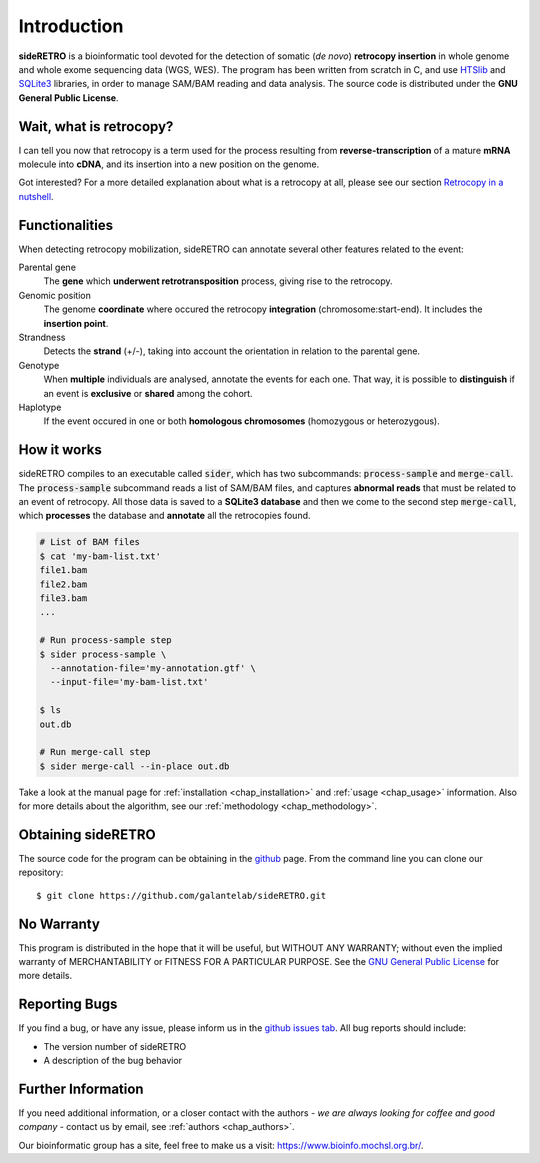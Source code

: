 ************
Introduction
************

**sideRETRO** is a bioinformatic tool devoted for the detection
of somatic (*de novo*) **retrocopy insertion** in whole genome
and whole exome sequencing data (WGS, WES). The program has been
written from scratch in C, and use `HTSlib <http://www.htslib.org/>`_
and `SQLite3 <https://www.sqlite.org>`_ libraries, in order to
manage SAM/BAM reading and data analysis. The source code is
distributed under the **GNU General Public License**.

Wait, what is retrocopy?
========================

I can tell you now that retrocopy is a term used for the process
resulting from **reverse-transcription** of a mature **mRNA**
molecule into **cDNA**, and its insertion into a new position on
the genome.

.. image:: images/retrocopy.png
   :scale: 50%
   :align: center

Got interested? For a more detailed explanation about what is
a retrocopy at all, please see our section `Retrocopy in a
nutshell <retrocopy.rst>`_.

Functionalities
===============

When detecting retrocopy mobilization, sideRETRO can annotate
several other features related to the event:

Parental gene
  The **gene** which **underwent retrotransposition** process,
  giving rise to the retrocopy.

Genomic position
  The genome **coordinate** where occured the retrocopy
  **integration** (chromosome:start-end). It includes the
  **insertion point**.

Strandness
  Detects the **strand** (+/-), taking into account the
  orientation in relation to the parental gene.

Genotype
  When **multiple** individuals are analysed, annotate the
  events for each one. That way, it is possible to
  **distinguish** if an event is **exclusive** or **shared**
  among the cohort.

Haplotype
  If the event occured in one or both **homologous chromosomes**
  (homozygous or heterozygous).

How it works
============

sideRETRO compiles to an executable called :code:`sider`,
which has two subcommands: :code:`process-sample` and
:code:`merge-call`. The :code:`process-sample` subcommand
reads a list of SAM/BAM files, and captures **abnormal reads**
that must be related to an event of retrocopy. All those data is
saved to a **SQLite3 database** and then we come to the second
step :code:`merge-call`, which **processes** the database and
**annotate** all the retrocopies found.

.. code-block:: sh

   # List of BAM files
   $ cat 'my-bam-list.txt'
   file1.bam
   file2.bam
   file3.bam
   ...

   # Run process-sample step
   $ sider process-sample \
     --annotation-file='my-annotation.gtf' \
     --input-file='my-bam-list.txt'

   $ ls
   out.db

   # Run merge-call step
   $ sider merge-call --in-place out.db

Take a look at the manual page for :ref:`installation <chap_installation>`
and :ref:`usage <chap_usage>` information. Also for more details about
the algorithm, see our :ref:`methodology <chap_methodology>`.

Obtaining sideRETRO
===================

The source code for the program can be obtaining in the `github
<https://github.com/galantelab/sideRETRO>`_ page. From the command
line you can clone our repository::

  $ git clone https://github.com/galantelab/sideRETRO.git

No Warranty
===========

This program is distributed in the hope that it will be useful,
but WITHOUT ANY WARRANTY; without even the implied warranty of
MERCHANTABILITY or FITNESS FOR A PARTICULAR PURPOSE.  See the
`GNU General Public License
<https://www.gnu.org/licenses/gpl-3.0.en.html>`_
for more details.

Reporting Bugs
==============

If you find a bug, or have any issue, please inform us in the
`github issues tab <https://github.com/galantelab/sideRETRO/issues>`_.
All bug reports should include:

- The version number of sideRETRO
- A description of the bug behavior

Further Information
===================

If you need additional information, or a closer contact with the authors -
*we are always looking for coffee and good company* - contact us by email,
see :ref:`authors <chap_authors>`.

Our bioinformatic group has a site, feel free to make us a visit:
https://www.bioinfo.mochsl.org.br/.
